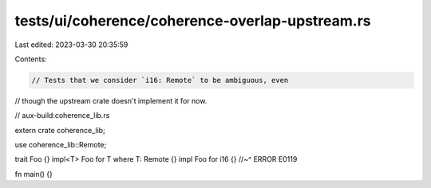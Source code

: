 tests/ui/coherence/coherence-overlap-upstream.rs
================================================

Last edited: 2023-03-30 20:35:59

Contents:

.. code-block:: rs

    // Tests that we consider `i16: Remote` to be ambiguous, even
// though the upstream crate doesn't implement it for now.

// aux-build:coherence_lib.rs


extern crate coherence_lib;

use coherence_lib::Remote;

trait Foo {}
impl<T> Foo for T where T: Remote {}
impl Foo for i16 {}
//~^ ERROR E0119

fn main() {}


